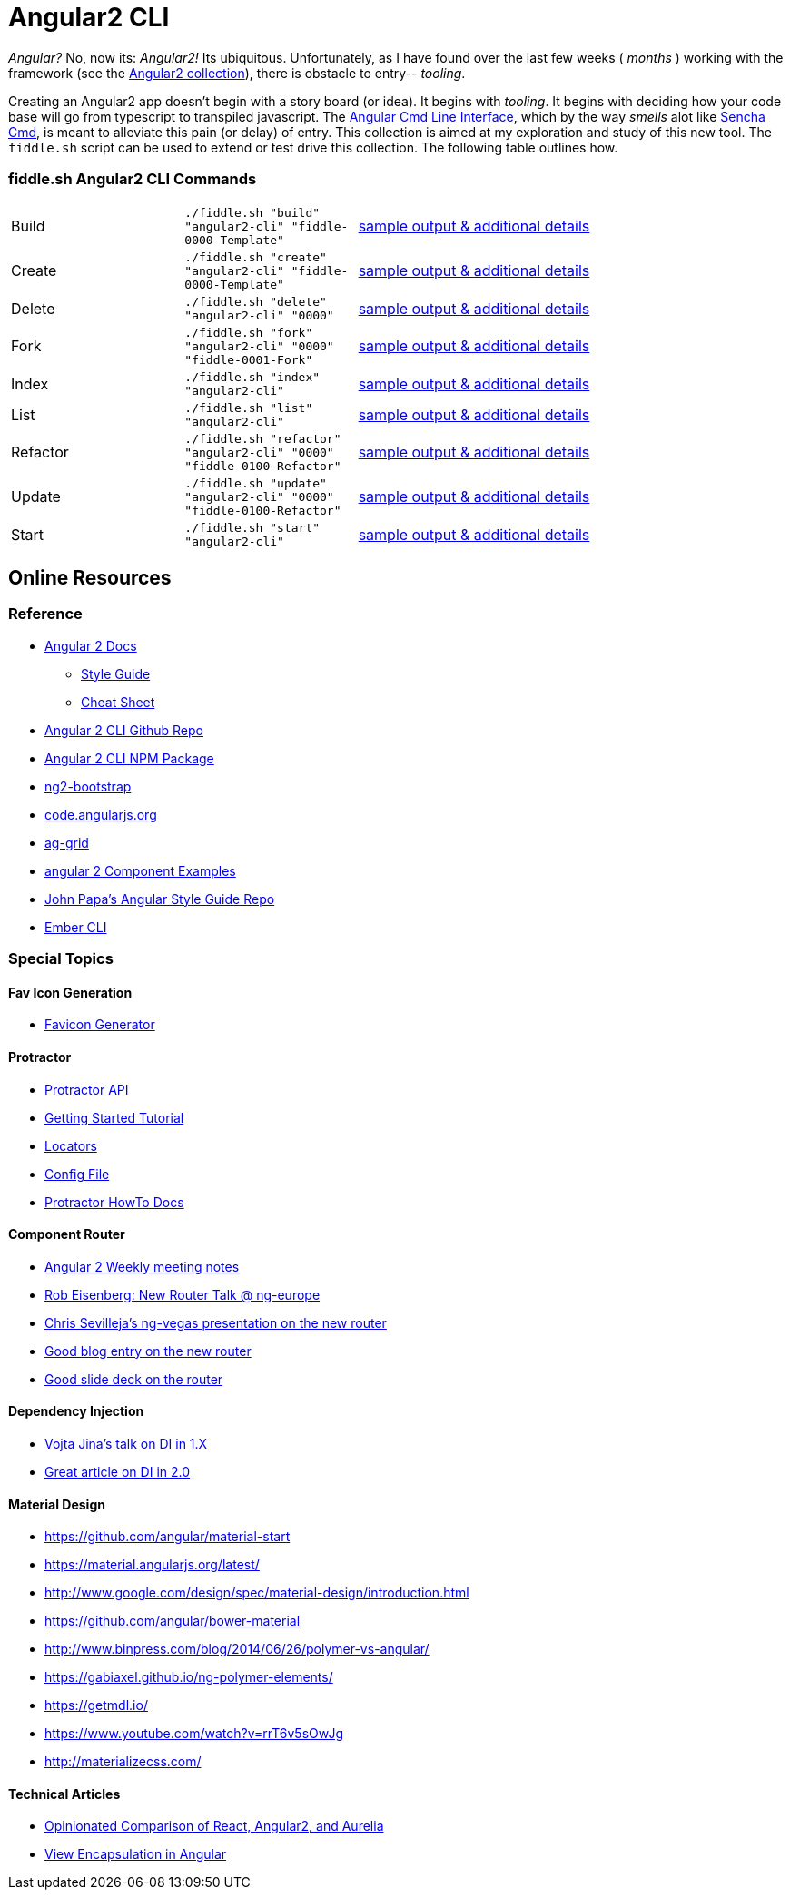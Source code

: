 = Angular2 CLI

_Angular?_ No, now its: _Angular2!_  Its ubiquitous.  Unfortunately, as I have found over the last few weeks ( _months_ )
working with the framework (see the link:../Angular2[Angular2 collection]), there is obstacle to entry-- _tooling_.

Creating an Angular2 app doesn't begin with a story board (or idea).  It begins with _tooling_.  It begins with deciding how your
code base will go from typescript to transpiled javascript.  The link:https://cli.angular.io/[Angular Cmd Line Interface], which by
the way _smells_ alot like link:http://docs.sencha.com/cmd/5.x/intro_to_cmd.html[Sencha Cmd], is meant to alleviate this
pain (or delay) of entry.  This collection is aimed at my exploration and study of this new tool.  The `fiddle.sh` script
can be used to extend or test drive this collection. The following table outlines how.

=== fiddle.sh Angular2 CLI Commands

[cols="2,2,5a"]
|===
|Build
|`./fiddle.sh "build" "angular2-cli" "fiddle-0000-Template"`
|link:build.md[sample output & additional details]
|Create
|`./fiddle.sh "create" "angular2-cli" "fiddle-0000-Template"`
|link:create.md[sample output & additional details]
|Delete
|`./fiddle.sh "delete" "angular2-cli" "0000"`
|link:delete.md[sample output & additional details]
|Fork
|`./fiddle.sh "fork" "angular2-cli" "0000" "fiddle-0001-Fork"`
|link:fork.md[sample output & additional details]
|Index
|`./fiddle.sh "index" "angular2-cli"`
|link:index.md[sample output & additional details]
|List
|`./fiddle.sh "list" "angular2-cli"`
|link:list.md[sample output & additional details]
|Refactor
|`./fiddle.sh "refactor" "angular2-cli" "0000" "fiddle-0100-Refactor"`
|link:refactor.md[sample output & additional details]
|Update
|`./fiddle.sh "update" "angular2-cli" "0000" "fiddle-0100-Refactor"`
|link:update.md[sample output & additional details]
|Start
|`./fiddle.sh "start" "angular2-cli"`
|link:start.md[sample output & additional details]
|===

== Online Resources

=== Reference

*   link:https://angular.io/docs/ts/latest/[Angular 2 Docs]
**  link:https://angular.io/docs/ts/latest/guide/style-guide.html[Style Guide]
**  link:https://angular.io/docs/ts/latest/guide/cheatsheet.html[Cheat Sheet]
*   link:https://github.com/angular/angular-cli[Angular 2 CLI Github Repo]
*   link:https://www.npmjs.com/package/angular-cli[Angular 2 CLI NPM Package]
*   link:http://valor-software.com/ng2-bootstrap/[ng2-bootstrap]
*   link:https://code.angularjs.org/[code.angularjs.org]
*   link:https://www.ag-grid.com/[ag-grid]
*   link:https://gist.github.com/johnlindquist/b043ce1b7334f7efaf25c1b471a7cb54[angular 2 Component Examples]
*   link:https://github.com/johnpapa/angular-styleguide[John Papa's Angular Style Guide Repo]
*   link:http://ember-cli.com/user-guide/#watchman[Ember CLI]

=== Special Topics

==== Fav Icon Generation

* link:https://realfavicongenerator.net/[Favicon Generator]


==== Protractor

*   link:http://www.protractortest.org/#[Protractor API]
*   link:https://github.com/angular/protractor/blob/master/docs/tutorial.md[Getting Started Tutorial]
*   link:https://github.com/angular/protractor/blob/master/docs/locators.md[Locators]
*   link:https://github.com/angular/protractor/blob/master/lib/config.ts[Config File]
*   link:https://github.com/angular/protractor/blob/master/docs/toc.md[Protractor HowTo Docs]

==== Component Router

*   link:https://goo.gl/JKeMe5[Angular 2 Weekly meeting notes]
*   link:https://goo.gl/zGatYQ[Rob Eisenberg: New Router Talk @ ng-europe]
*   link:https://goo.gl/Ua9aJJ[Chris Sevilleja’s ng-vegas presentation on the new router]
*   link:http://goo.gl/dd8922[Good blog entry on the new router]
*   link:http://goo.gl/zZcVRq[Good slide deck on the router]

==== Dependency Injection

*   link:http://goo.gl/KLlzNO[Vojta Jina’s talk on DI in 1.X]
*   link:http://goo.gl/9Ca02H[Great article on DI in 2.0]

==== Material Design

*   link:https://github.com/angular/material-start[https://github.com/angular/material-start]
*   link:https://material.angularjs.org/latest/[https://material.angularjs.org/latest/]
*   link:http://www.google.com/design/spec/material-design/introduction.html[http://www.google.com/design/spec/material-design/introduction.html]
*   link:https://github.com/angular/bower-material[https://github.com/angular/bower-material]
*   link:http://www.binpress.com/blog/2014/06/26/polymer-vs-angular/[http://www.binpress.com/blog/2014/06/26/polymer-vs-angular/]
*   link:https://gabiaxel.github.io/ng-polymer-elements/[https://gabiaxel.github.io/ng-polymer-elements/]
*   link:https://getmdl.io/[https://getmdl.io/]
*   link:https://www.youtube.com/watch?v=rrT6v5sOwJg[https://www.youtube.com/watch?v=rrT6v5sOwJg]
*   link:http://materializecss.com/[http://materializecss.com/]

==== Technical Articles

*   link:https://github.com/stickfigure/blog/wiki/Opinionated-Comparison-of-React%2C-Angular2%2C-and-Aurelia?utm_source=javascriptweekly&utm_medium=email[Opinionated Comparison of React, Angular2, and Aurelia]
*   link:https://blog.thoughtram.io/angular/2015/06/29/shadow-dom-strategies-in-angular2.html[View Encapsulation in Angular]
